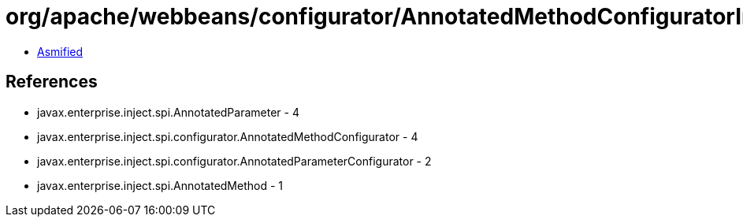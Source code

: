 = org/apache/webbeans/configurator/AnnotatedMethodConfiguratorImpl.class

 - link:AnnotatedMethodConfiguratorImpl-asmified.java[Asmified]

== References

 - javax.enterprise.inject.spi.AnnotatedParameter - 4
 - javax.enterprise.inject.spi.configurator.AnnotatedMethodConfigurator - 4
 - javax.enterprise.inject.spi.configurator.AnnotatedParameterConfigurator - 2
 - javax.enterprise.inject.spi.AnnotatedMethod - 1
